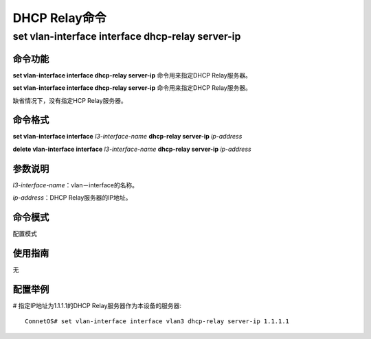 DHCP Relay命令
=======================================

set vlan-interface interface dhcp-relay server-ip
--------------------------------------------------------

命令功能
+++++++++++++++
**set vlan-interface interface dhcp-relay server-ip** 命令用来指定DHCP Relay服务器。

**set vlan-interface interface dhcp-relay server-ip** 命令用来指定DHCP Relay服务器。

缺省情况下，没有指定HCP Relay服务器。

命令格式
+++++++++++++++
**set vlan-interface interface** *l3-interface-name* **dhcp-relay server-ip** *ip-address*

**delete vlan-interface interface** *l3-interface-name* **dhcp-relay server-ip** *ip-address*

参数说明
+++++++++++++++
*l3-interface-name*：vlan－interface的名称。

*ip-address*：DHCP Relay服务器的IP地址。

命令模式
+++++++++++++++
配置模式

使用指南
+++++++++++++++
无

配置举例
+++++++++++++++
# 指定IP地址为1.1.1.1的DHCP Relay服务器作为本设备的服务器::

 ConnetOS# set vlan-interface interface vlan3 dhcp-relay server-ip 1.1.1.1

 